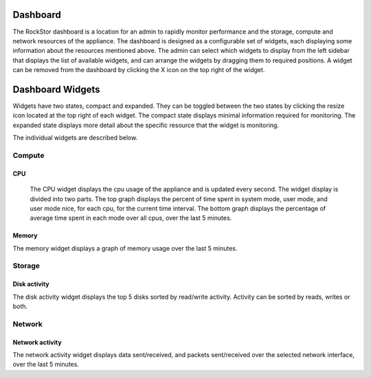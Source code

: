 
Dashboard
=========

The RockStor dashboard is a location for an admin to rapidly monitor performance  and the storage, compute and network resources of the appliance. The dashboard is designed as a configurable set of widgets, each displaying some information about the resources mentioned above. The admin can select which widgets to display from the left sidebar that displays the list of available widgets, and can arrange the widgets by dragging them to required positions. A widget can be removed from the dashboard by clicking the X icon on the top right of the widget.

   .. image:: dashboard-conf.gif
      :scale: 60 % 
      :align: center


Dashboard Widgets
=================
Widgets have two states, compact and expanded. They can be toggled between the two states by clicking the resize icon located at the top right of each widget.
The compact state displays minimal information required for monitoring. The expanded state displays more detail about the specific resource that the widget is monitoring.

The individual widgets are described below.

Compute
-------

CPU
^^^

  The CPU widget displays the cpu usage of the appliance and is updated every second. The widget display is divided into two parts. 
  The top graph displays the percent of time spent in system mode, user mode, and user mode nice, for each cpu, for the current time interval. 
  The bottom graph displays the percentage of average time spent in each mode over all cpus, over the last 5 minutes.

   .. image:: cpu-widget.png
      :align: center

Memory
^^^^^^

The memory widget displays a graph of memory usage over the last 5 minutes.

   .. image:: memory-widget.png
      :align: center

Storage
-------

Disk activity
^^^^^^^^^^^^^

The disk activity widget displays the top 5 disks sorted by read/write activity. Activity can be sorted by reads, writes or both. 

Network
-------

Network activity
^^^^^^^^^^^^^^^^

The network activity widget displays data sent/received, and packets sent/received over the selected network interface, over the last 5 minutes.



